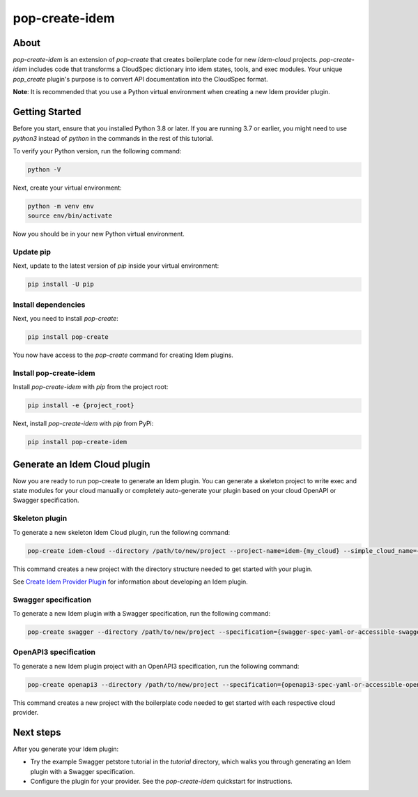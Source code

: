 ===============
pop-create-idem
===============

.. image:: https://img.shields.io/badge/made%20with-pop-teal
   :alt: Made with pop, a Python implementation of Plugin Oriented Programming
   :target: https://pop.readthedocs.io/

.. image:: https://img.shields.io/badge/made%20with-idem-teal
   :alt: Made with idem, a Python implementation of Plugin Oriented Programming
   :target: https://www.idemproject.io/

.. image:: https://img.shields.io/badge/docs%20on-docs.idemproject.io-blue
   :alt: Documentation is published with Sphinx on docs.idemproject.io
   :target: https://docs.idemproject.io/pop-create-idem/en/latest/index.html

.. image:: https://img.shields.io/badge/made%20with-python-yellow
   :alt: Made with Python
   :target: https://www.python.org/

About
+++++

`pop-create-idem` is an extension of `pop-create` that creates boilerplate code for new `idem-cloud` projects. `pop-create-idem` includes code that transforms a CloudSpec dictionary into idem states, tools, and exec modules. Your unique `pop_create` plugin's purpose is to convert API documentation into the CloudSpec format.

**Note**: It is recommended that you use a Python virtual environment when creating a new Idem provider plugin.


Getting Started
+++++++++++++++

Before you start, ensure that you installed Python 3.8 or later. If you are running 3.7 or earlier, you might need to use `python3` instead of `python` in the commands in the rest of this tutorial.

To verify your Python version, run the following command:

.. code-block:: bash

    python -V

Next, create your virtual environment:

.. code-block:: bash

    python -m venv env
    source env/bin/activate

Now you should be in your new Python virtual environment.

Update pip
==========

Next, update to the latest version of `pip` inside your virtual environment:

.. code-block:: bash

    pip install -U pip


Install dependencies
====================

Next, you need to install `pop-create`:

.. code-block:: bash

    pip install pop-create


You now have access to the `pop-create` command for creating Idem plugins.

Install pop-create-idem
=======================

Install `pop-create-idem` with `pip` from the project root:

.. code-block:: bash

    pip install -e {project_root}

Next, install `pop-create-idem` with `pip` from PyPi:

.. code-block:: bash

    pip install pop-create-idem


Generate an Idem Cloud plugin
+++++++++++++++++++++++++++++

Now you are ready to run pop-create to generate an Idem plugin. You can generate a skeleton project
to write exec and state modules for your cloud manually or completely auto-generate your plugin based
on your cloud OpenAPI or Swagger specification.

Skeleton plugin
===============

To generate a new skeleton Idem Cloud plugin, run the following command:

.. code-block:: bash

    pop-create idem-cloud --directory /path/to/new/project --project-name=idem-{my_cloud} --simple_cloud_name={my_cloud} --author={company_name}

This command creates a new project with the directory structure needed to get started with your plugin.

See `Create Idem Provider Plugin <https://docs.idemproject.io/idem/en/latest/developer/tutorials/create-provider-plugin/>`_
for information about developing an Idem plugin.

Swagger specification
=====================

To generate a new Idem plugin with a Swagger specification, run the following command:

.. code-block:: bash

    pop-create swagger --directory /path/to/new/project --specification={swagger-spec-yaml-or-accessible-swagger-spec-json-url} --project-name=idem-{my_cloud} --simple_cloud_name={my_cloud} --author={company_name}

OpenAPI3 specification
======================

To generate a new Idem plugin project with an OpenAPI3 specification, run the following command:

.. code-block:: bash

    pop-create openapi3 --directory /path/to/new/project --specification={openapi3-spec-yaml-or-accessible-openapi3-spec-json-url} --project-name=idem-{my_cloud} --simple_cloud_name={my_cloud} --author={company_name}


This command creates a new project with the boilerplate code needed to get started with each respective cloud provider.

Next steps
++++++++++

After you generate your Idem plugin:

* Try the example Swagger petstore tutorial in the `tutorial` directory, which walks you through generating an Idem plugin with a Swagger specification.
* Configure the plugin for your provider. See the `pop-create-idem` quickstart for instructions.
